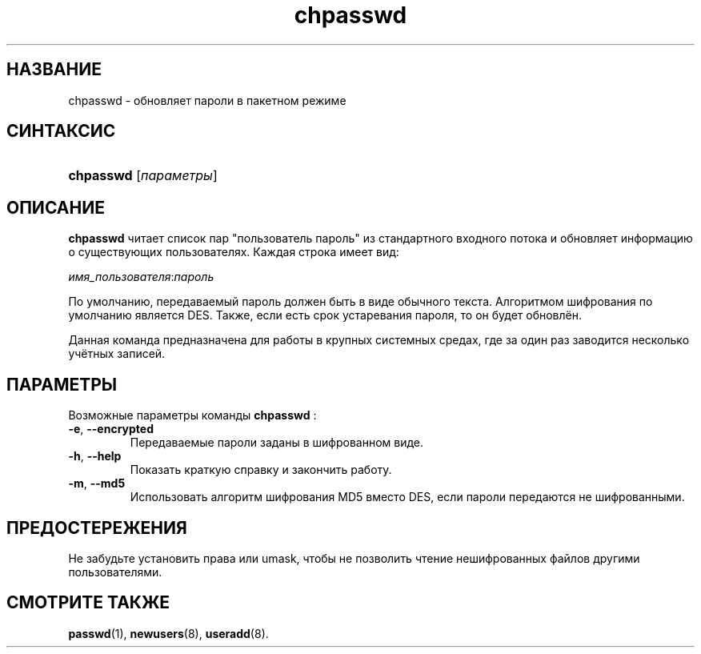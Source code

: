 .\" ** You probably do not want to edit this file directly **
.\" It was generated using the DocBook XSL Stylesheets (version 1.69.1).
.\" Instead of manually editing it, you probably should edit the DocBook XML
.\" source for it and then use the DocBook XSL Stylesheets to regenerate it.
.TH "chpasswd" "8" "03/11/2006" "Команды управления системой" "Команды управления системой"
.\" disable hyphenation
.nh
.\" disable justification (adjust text to left margin only)
.ad l
.SH "НАЗВАНИЕ"
chpasswd \- обновляет пароли в пакетном режиме
.SH "СИНТАКСИС"
.HP 9
\fBchpasswd\fR [\fIпараметры\fR]
.SH "ОПИСАНИЕ"
.PP
\fBchpasswd\fR
читает список пар "пользователь пароль" из стандартного входного потока и обновляет информацию о существующих пользователях. Каждая строка имеет вид:
.PP
\fIимя_пользователя\fR:\fIпароль\fR
.PP
По умолчанию, передаваемый пароль должен быть в виде обычного текста. Алгоритмом шифрования по умолчанию является DES. Также, если есть срок устаревания пароля, то он будет обновлён.
.PP
Данная команда предназначена для работы в крупных системных средах, где за один раз заводится несколько учётных записей.
.SH "ПАРАМЕТРЫ"
.PP
Возможные параметры команды
\fBchpasswd\fR
:
.TP
\fB\-e\fR, \fB\-\-encrypted\fR
Передаваемые пароли заданы в шифрованном виде.
.TP
\fB\-h\fR, \fB\-\-help\fR
Показать краткую справку и закончить работу.
.TP
\fB\-m\fR, \fB\-\-md5\fR
Использовать алгоритм шифрования MD5 вместо DES, если пароли передаются не шифрованными.
.SH "ПРЕДОСТЕРЕЖЕНИЯ"
.PP
Не забудьте установить права или umask, чтобы не позволить чтение нешифрованных файлов другими пользователями.
.SH "СМОТРИТЕ ТАКЖЕ"
.PP
\fBpasswd\fR(1),
\fBnewusers\fR(8),
\fBuseradd\fR(8).
